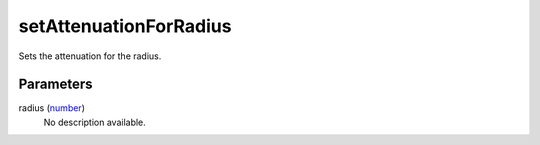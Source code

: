 setAttenuationForRadius
====================================================================================================

Sets the attenuation for the radius.

Parameters
----------------------------------------------------------------------------------------------------

radius (`number`_)
    No description available.

.. _`number`: ../../../lua/type/number.html
